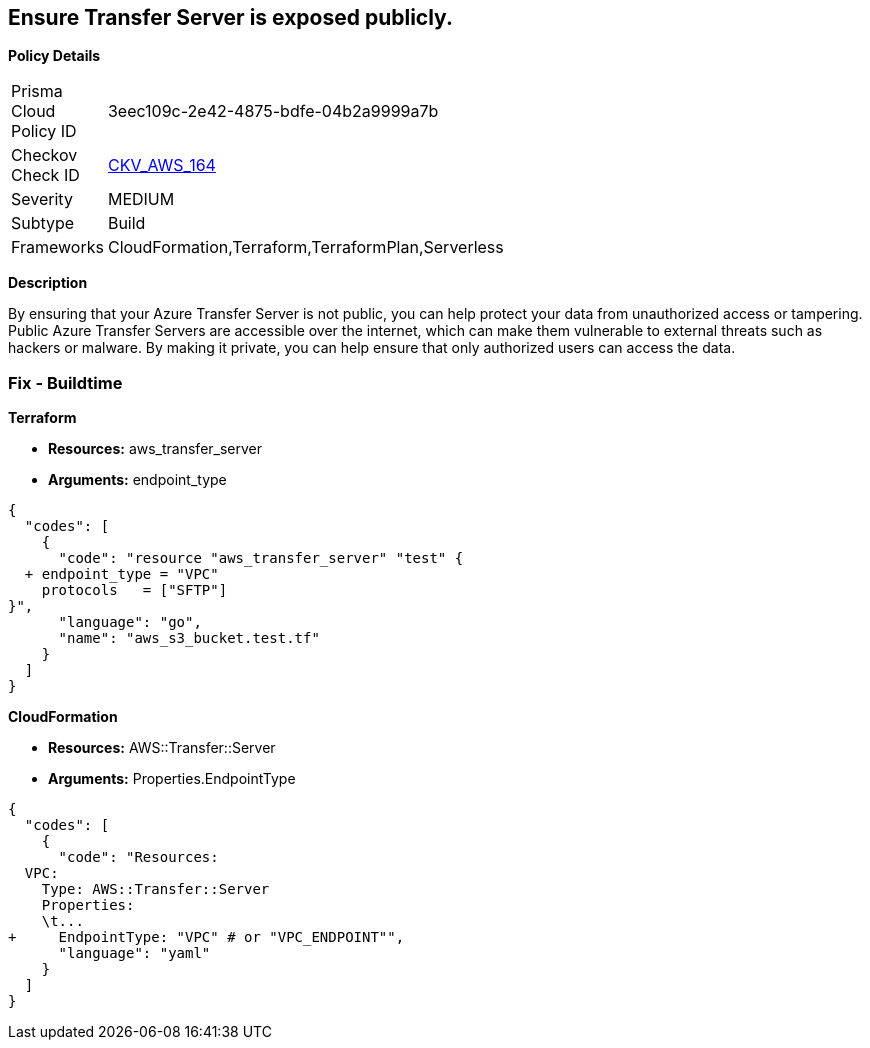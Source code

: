 == Ensure Transfer Server is exposed publicly.


*Policy Details* 

[width=45%]
[cols="1,1"]
|=== 
|Prisma Cloud Policy ID 
| 3eec109c-2e42-4875-bdfe-04b2a9999a7b

|Checkov Check ID 
| https://github.com/bridgecrewio/checkov/tree/master/checkov/terraform/checks/resource/aws/TransferServerIsPublic.py[CKV_AWS_164]

|Severity
|MEDIUM

|Subtype
|Build

|Frameworks
|CloudFormation,Terraform,TerraformPlan,Serverless

|=== 



*Description* 


By ensuring that your Azure Transfer Server is not public, you can help protect your data from unauthorized access or tampering.
Public Azure Transfer Servers are accessible over the internet, which can make them vulnerable to external threats such as hackers or malware.
By making it private, you can help ensure that only authorized users can access the data.

=== Fix - Buildtime


*Terraform* 


* *Resources:* aws_transfer_server
* *Arguments:* endpoint_type


[source,go]
----
{
  "codes": [
    {
      "code": "resource "aws_transfer_server" "test" {
  + endpoint_type = "VPC"
    protocols   = ["SFTP"]
}",
      "language": "go",
      "name": "aws_s3_bucket.test.tf"
    }
  ]
}
----


*CloudFormation* 


* *Resources:* AWS::Transfer::Server
* *Arguments:* Properties.EndpointType


[source,yaml]
----
{
  "codes": [
    {
      "code": "Resources: 
  VPC:
    Type: AWS::Transfer::Server
    Properties: 
    \t...
+     EndpointType: "VPC" # or "VPC_ENDPOINT"",
      "language": "yaml"
    }
  ]
}
----
